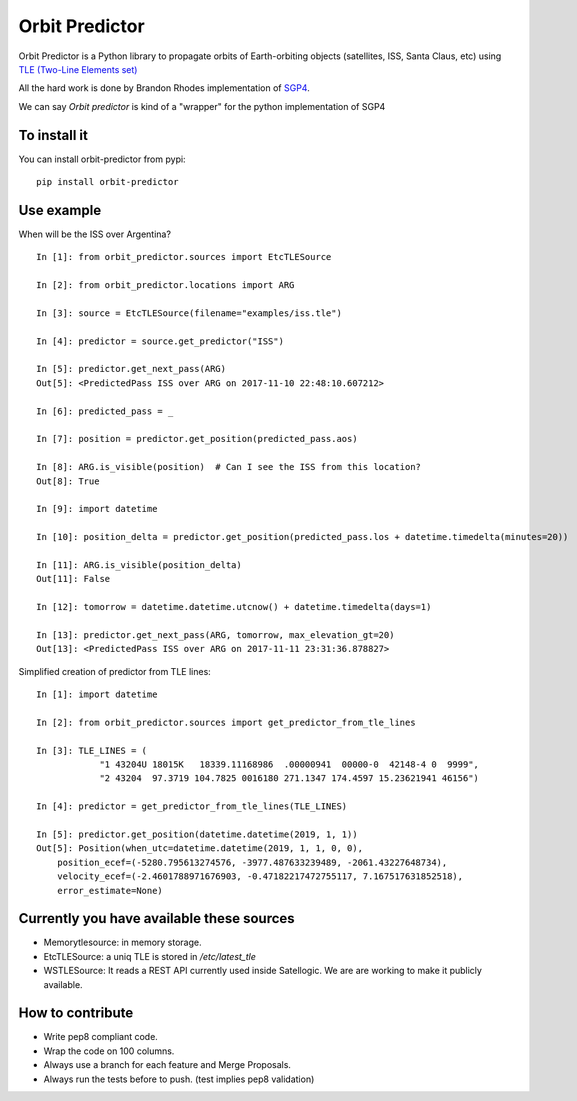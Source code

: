 Orbit Predictor
===============

.. image:: https://github.com/satellogic/orbit-predictor/workflows/Python%20package/badge.svg
    :target: https://github.com/satellogic/orbit-predictor/actions
.. image:: https://coveralls.io/repos/github/satellogic/orbit-predictor/badge.svg?branch=master
    :target: https://coveralls.io/github/satellogic/orbit-predictor?branch=master


Orbit Predictor is a Python library to propagate orbits of Earth-orbiting objects (satellites, ISS, 
Santa Claus, etc) using `TLE (Two-Line Elements set) <https://en.wikipedia.org/wiki/Two-line_element_set>`_

All the hard work is done by Brandon Rhodes implementation of 
`SGP4 <https://github.com/brandon-rhodes/python-sgp4>`_. 

We can say *Orbit predictor* is kind of a "wrapper" for the python implementation of SGP4

To install it
-------------

You can install orbit-predictor from pypi::

    pip install orbit-predictor

Use example
-----------

When will be the ISS over Argentina?

:: 

    In [1]: from orbit_predictor.sources import EtcTLESource

    In [2]: from orbit_predictor.locations import ARG

    In [3]: source = EtcTLESource(filename="examples/iss.tle")

    In [4]: predictor = source.get_predictor("ISS")

    In [5]: predictor.get_next_pass(ARG)
    Out[5]: <PredictedPass ISS over ARG on 2017-11-10 22:48:10.607212>

    In [6]: predicted_pass = _

    In [7]: position = predictor.get_position(predicted_pass.aos)

    In [8]: ARG.is_visible(position)  # Can I see the ISS from this location?
    Out[8]: True

    In [9]: import datetime

    In [10]: position_delta = predictor.get_position(predicted_pass.los + datetime.timedelta(minutes=20))

    In [11]: ARG.is_visible(position_delta)
    Out[11]: False

    In [12]: tomorrow = datetime.datetime.utcnow() + datetime.timedelta(days=1)

    In [13]: predictor.get_next_pass(ARG, tomorrow, max_elevation_gt=20)
    Out[13]: <PredictedPass ISS over ARG on 2017-11-11 23:31:36.878827>


Simplified creation of predictor from TLE lines:

::

    In [1]: import datetime

    In [2]: from orbit_predictor.sources import get_predictor_from_tle_lines

    In [3]: TLE_LINES = (
                "1 43204U 18015K   18339.11168986  .00000941  00000-0  42148-4 0  9999",
                "2 43204  97.3719 104.7825 0016180 271.1347 174.4597 15.23621941 46156")

    In [4]: predictor = get_predictor_from_tle_lines(TLE_LINES)

    In [5]: predictor.get_position(datetime.datetime(2019, 1, 1))
    Out[5]: Position(when_utc=datetime.datetime(2019, 1, 1, 0, 0),
        position_ecef=(-5280.795613274576, -3977.487633239489, -2061.43227648734),
        velocity_ecef=(-2.4601788971676903, -0.47182217472755117, 7.167517631852518),
        error_estimate=None)

Currently you have available these sources
------------------------------------------

- Memorytlesource: in memory storage.
- EtcTLESource: a uniq TLE is stored in `/etc/latest_tle`
- WSTLESource: It reads a REST API currently used inside Satellogic. We are are working to make it publicly available.

How to contribute
-----------------

- Write pep8 compliant code. 
- Wrap the code on 100 columns.
- Always use a branch for each feature and Merge Proposals.
- Always run the tests before to push. (test implies pep8 validation)
